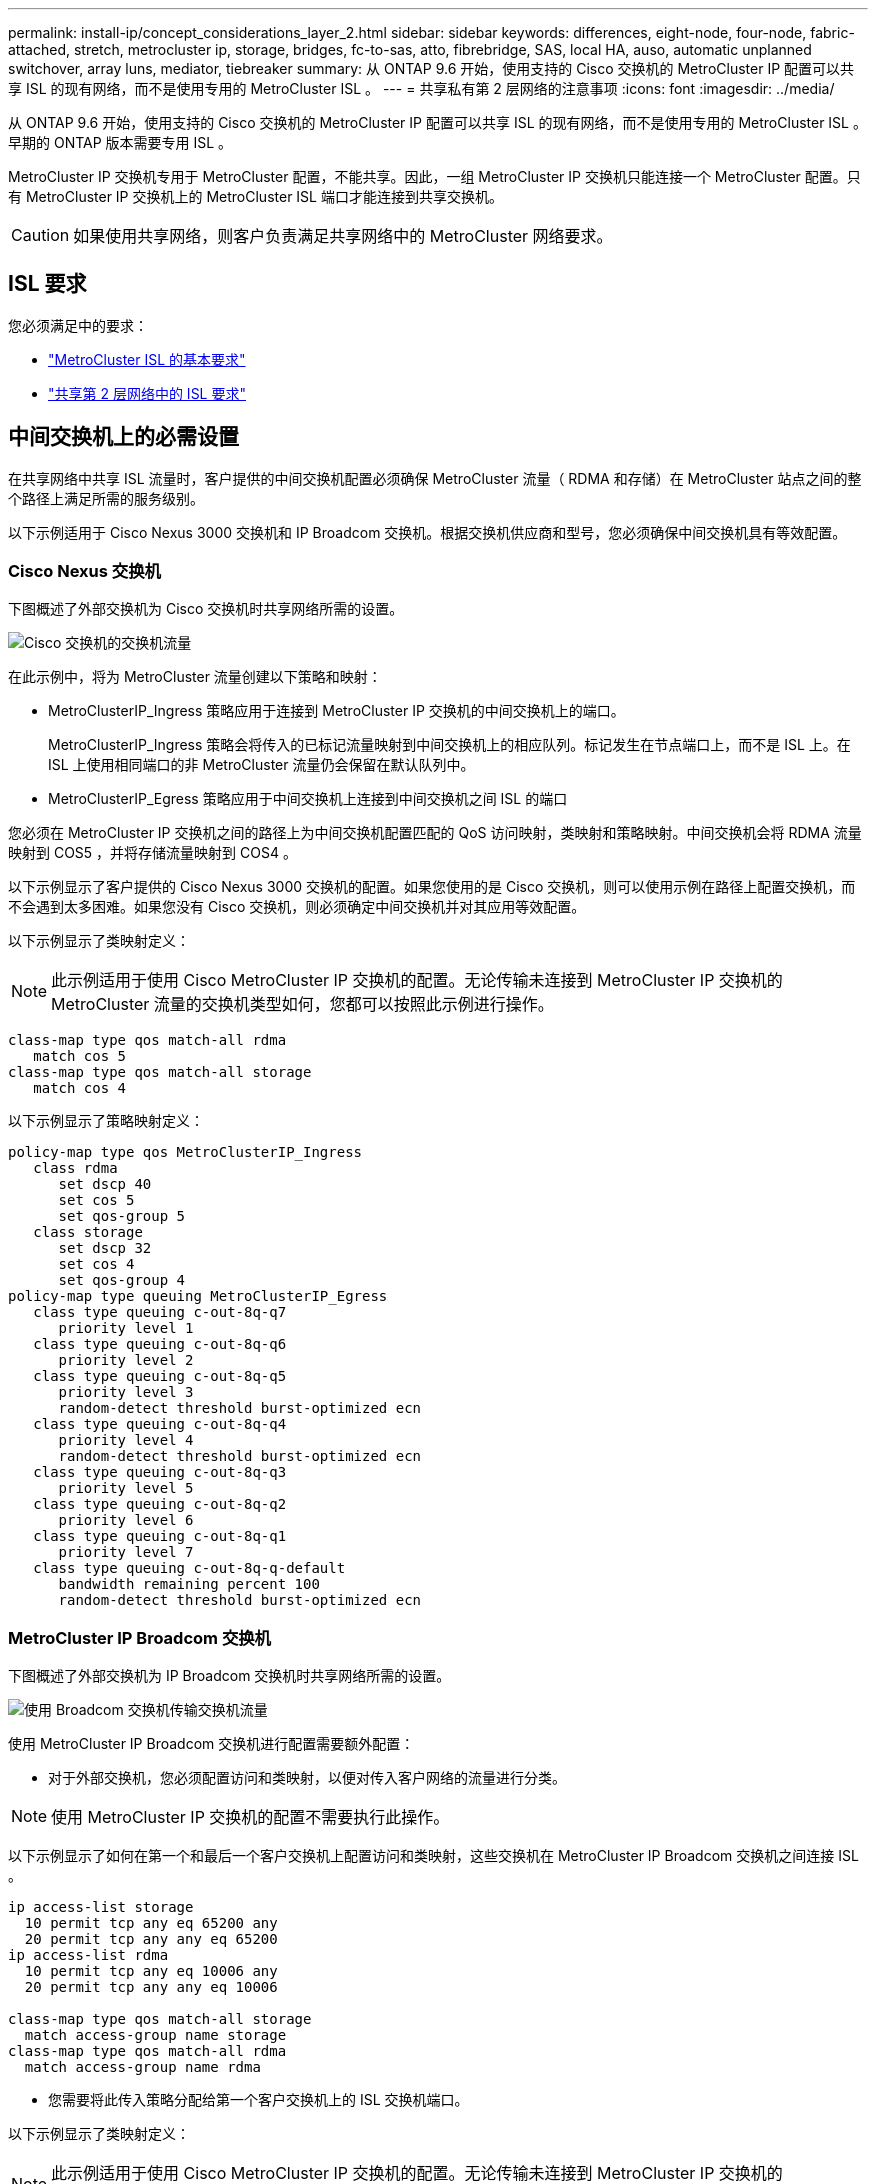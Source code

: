 ---
permalink: install-ip/concept_considerations_layer_2.html 
sidebar: sidebar 
keywords: differences, eight-node, four-node, fabric-attached, stretch, metrocluster ip, storage, bridges, fc-to-sas, atto, fibrebridge, SAS, local HA, auso, automatic unplanned switchover, array luns, mediator, tiebreaker 
summary: 从 ONTAP 9.6 开始，使用支持的 Cisco 交换机的 MetroCluster IP 配置可以共享 ISL 的现有网络，而不是使用专用的 MetroCluster ISL 。 
---
= 共享私有第 2 层网络的注意事项
:icons: font
:imagesdir: ../media/


[role="lead"]
从 ONTAP 9.6 开始，使用支持的 Cisco 交换机的 MetroCluster IP 配置可以共享 ISL 的现有网络，而不是使用专用的 MetroCluster ISL 。早期的 ONTAP 版本需要专用 ISL 。

MetroCluster IP 交换机专用于 MetroCluster 配置，不能共享。因此，一组 MetroCluster IP 交换机只能连接一个 MetroCluster 配置。只有 MetroCluster IP 交换机上的 MetroCluster ISL 端口才能连接到共享交换机。


CAUTION: 如果使用共享网络，则客户负责满足共享网络中的 MetroCluster 网络要求。



== ISL 要求

您必须满足中的要求：

* link:../install-ip/concept_considerations_isls.html#basic-metrocluster-isl-requirements["MetroCluster ISL 的基本要求"]
* link:../install-ip/concept_considerations_isls.html#isl-requirements-in-shared-layer-2-networks["共享第 2 层网络中的 ISL 要求"]




== 中间交换机上的必需设置

[role="lead"]
在共享网络中共享 ISL 流量时，客户提供的中间交换机配置必须确保 MetroCluster 流量（ RDMA 和存储）在 MetroCluster 站点之间的整个路径上满足所需的服务级别。

以下示例适用于 Cisco Nexus 3000 交换机和 IP Broadcom 交换机。根据交换机供应商和型号，您必须确保中间交换机具有等效配置。



=== Cisco Nexus 交换机

下图概述了外部交换机为 Cisco 交换机时共享网络所需的设置。

image::../media/switch_traffic_with_cisco_switches.png[Cisco 交换机的交换机流量]

在此示例中，将为 MetroCluster 流量创建以下策略和映射：

* MetroClusterIP_Ingress 策略应用于连接到 MetroCluster IP 交换机的中间交换机上的端口。
+
MetroClusterIP_Ingress 策略会将传入的已标记流量映射到中间交换机上的相应队列。标记发生在节点端口上，而不是 ISL 上。在 ISL 上使用相同端口的非 MetroCluster 流量仍会保留在默认队列中。

* MetroClusterIP_Egress 策略应用于中间交换机上连接到中间交换机之间 ISL 的端口


您必须在 MetroCluster IP 交换机之间的路径上为中间交换机配置匹配的 QoS 访问映射，类映射和策略映射。中间交换机会将 RDMA 流量映射到 COS5 ，并将存储流量映射到 COS4 。

以下示例显示了客户提供的 Cisco Nexus 3000 交换机的配置。如果您使用的是 Cisco 交换机，则可以使用示例在路径上配置交换机，而不会遇到太多困难。如果您没有 Cisco 交换机，则必须确定中间交换机并对其应用等效配置。

以下示例显示了类映射定义：


NOTE: 此示例适用于使用 Cisco MetroCluster IP 交换机的配置。无论传输未连接到 MetroCluster IP 交换机的 MetroCluster 流量的交换机类型如何，您都可以按照此示例进行操作。

[listing]
----
class-map type qos match-all rdma
   match cos 5
class-map type qos match-all storage
   match cos 4
----
以下示例显示了策略映射定义：

[listing]
----
policy-map type qos MetroClusterIP_Ingress
   class rdma
      set dscp 40
      set cos 5
      set qos-group 5
   class storage
      set dscp 32
      set cos 4
      set qos-group 4
policy-map type queuing MetroClusterIP_Egress
   class type queuing c-out-8q-q7
      priority level 1
   class type queuing c-out-8q-q6
      priority level 2
   class type queuing c-out-8q-q5
      priority level 3
      random-detect threshold burst-optimized ecn
   class type queuing c-out-8q-q4
      priority level 4
      random-detect threshold burst-optimized ecn
   class type queuing c-out-8q-q3
      priority level 5
   class type queuing c-out-8q-q2
      priority level 6
   class type queuing c-out-8q-q1
      priority level 7
   class type queuing c-out-8q-q-default
      bandwidth remaining percent 100
      random-detect threshold burst-optimized ecn
----


=== MetroCluster IP Broadcom 交换机

下图概述了外部交换机为 IP Broadcom 交换机时共享网络所需的设置。

image::../media/switch_traffic_with_broadcom_switches.png[使用 Broadcom 交换机传输交换机流量]

使用 MetroCluster IP Broadcom 交换机进行配置需要额外配置：

* 对于外部交换机，您必须配置访问和类映射，以便对传入客户网络的流量进行分类。



NOTE: 使用 MetroCluster IP 交换机的配置不需要执行此操作。

以下示例显示了如何在第一个和最后一个客户交换机上配置访问和类映射，这些交换机在 MetroCluster IP Broadcom 交换机之间连接 ISL 。

[listing]
----
ip access-list storage
  10 permit tcp any eq 65200 any
  20 permit tcp any any eq 65200
ip access-list rdma
  10 permit tcp any eq 10006 any
  20 permit tcp any any eq 10006

class-map type qos match-all storage
  match access-group name storage
class-map type qos match-all rdma
  match access-group name rdma
----
* 您需要将此传入策略分配给第一个客户交换机上的 ISL 交换机端口。


以下示例显示了类映射定义：


NOTE: 此示例适用于使用 Cisco MetroCluster IP 交换机的配置。无论传输未连接到 MetroCluster IP 交换机的 MetroCluster 流量的交换机类型如何，您都可以按照此示例进行操作。

[listing]
----
class-map type qos match-all rdma
   match cos 5
class-map type qos match-all storage
   match cos 4
----
以下示例显示了策略映射定义：

[listing]
----
policy-map type qos MetroClusterIP_Ingress
   class rdma
      set dscp 40
      set cos 5
      set qos-group 5
   class storage
      set dscp 32
      set cos 4
      set qos-group 4
policy-map type queuing MetroClusterIP_Egress
   class type queuing c-out-8q-q7
      priority level 1
   class type queuing c-out-8q-q6
      priority level 2
   class type queuing c-out-8q-q5
      priority level 3
      random-detect threshold burst-optimized ecn
   class type queuing c-out-8q-q4
      priority level 4
      random-detect threshold burst-optimized ecn
   class type queuing c-out-8q-q3
      priority level 5
   class type queuing c-out-8q-q2
      priority level 6
   class type queuing c-out-8q-q1
      priority level 7
   class type queuing c-out-8q-q-default
      bandwidth remaining percent 100
      random-detect threshold burst-optimized ecn
----


=== 中间客户交换机

* 对于中间客户交换机，您必须将出口策略分配给 ISL 交换机端口。
* 对于路径上传输 MetroCluster 流量的所有其他内部交换机，请按照 _Cisco Nexus 3000 交换机 _ 一节中的类映射和策略映射示例进行操作。




== MetroCluster 网络拓扑示例

[role="lead"]
从 ONTAP 9.6 开始， MetroCluster IP 配置支持某些共享 ISL 网络配置。



=== 使用直接链路的共享网络配置

在此拓扑中，两个不同的站点通过直接链路进行连接。这些链路可以位于波长分复用设备（ xWDM ）或交换机之间。ISL 的容量不专用于 MetroCluster 流量，而是与其他流量共享。

ISL 容量必须满足最低要求。根据您使用的是 xWDM 设备还是交换机，可能会采用不同的网络配置组合。

image::../media/mcc_ip_networking_with_shared_isls.gif[使用共享 ISL 建立 MCC IP 网络]



=== 使用中间网络的共享基础架构

在此拓扑中， MetroCluster IP 核心交换机流量和主机流量通过非 NetApp 提供的网络传输。网络基础架构和链路（包括租用的直接链路）不在 MetroCluster 配置中。网络可以包含一系列 xWDM 和交换机，但与直接 ISL 的共享配置不同，这些链路不会在站点之间直接建立。根据站点之间的基础架构，可以任意组合网络配置。中间基础架构表示为 "`云` " （站点之间可以存在多个设备），但它仍由客户控制。通过此中间基础架构的容量不专用于 MetroCluster 流量，而是与其他流量共享。

VLAN 和网络 xWDM 或交换机配置必须满足最低要求。

image::../media/mcc_ip_networking_with_intermediate_private_networks.gif[使用中间专用网络的 MCC IP 网络]



=== 两个 MetroCluster 配置共享一个中间网络

在此拓扑中，两个单独的 MetroCluster 配置共享同一个中间网络。在此示例中， MetroCluster One switch_A_1 和 MetroCluster two switch_A_1 均连接到同一中间交换机。

此示例仅供说明之用：

image::../media/mcc_ip_two_mccs_sharing_the_same_shared_network_sx.gif[MCC IP 两个 MCC 共享同一共享网络 sx]



=== 两个 MetroCluster 配置，其中一个直接连接到中间网络

从 ONTAP 9.7 开始，支持此拓扑。两个单独的 MetroCluster 配置共享同一个中间网络，一个 MetroCluster 配置的节点直接连接到中间交换机。

MetroCluster One 是一种使用 NetApp 验证的交换机， ONTAP 9.6 和共享拓扑的 MetroCluster 配置。MetroCluster 2 是一种使用 NetApp 兼容交换机和 ONTAP 9.7 的 MetroCluster 配置。


NOTE: 中间交换机必须符合 NetApp 规格。

此示例仅供说明之用：

image::../media/mcc_ip_unsupported_two_mccs_direct_to_shared_switches.png[MCC IP 不支持两个直接连接到共享交换机的 MCC]
